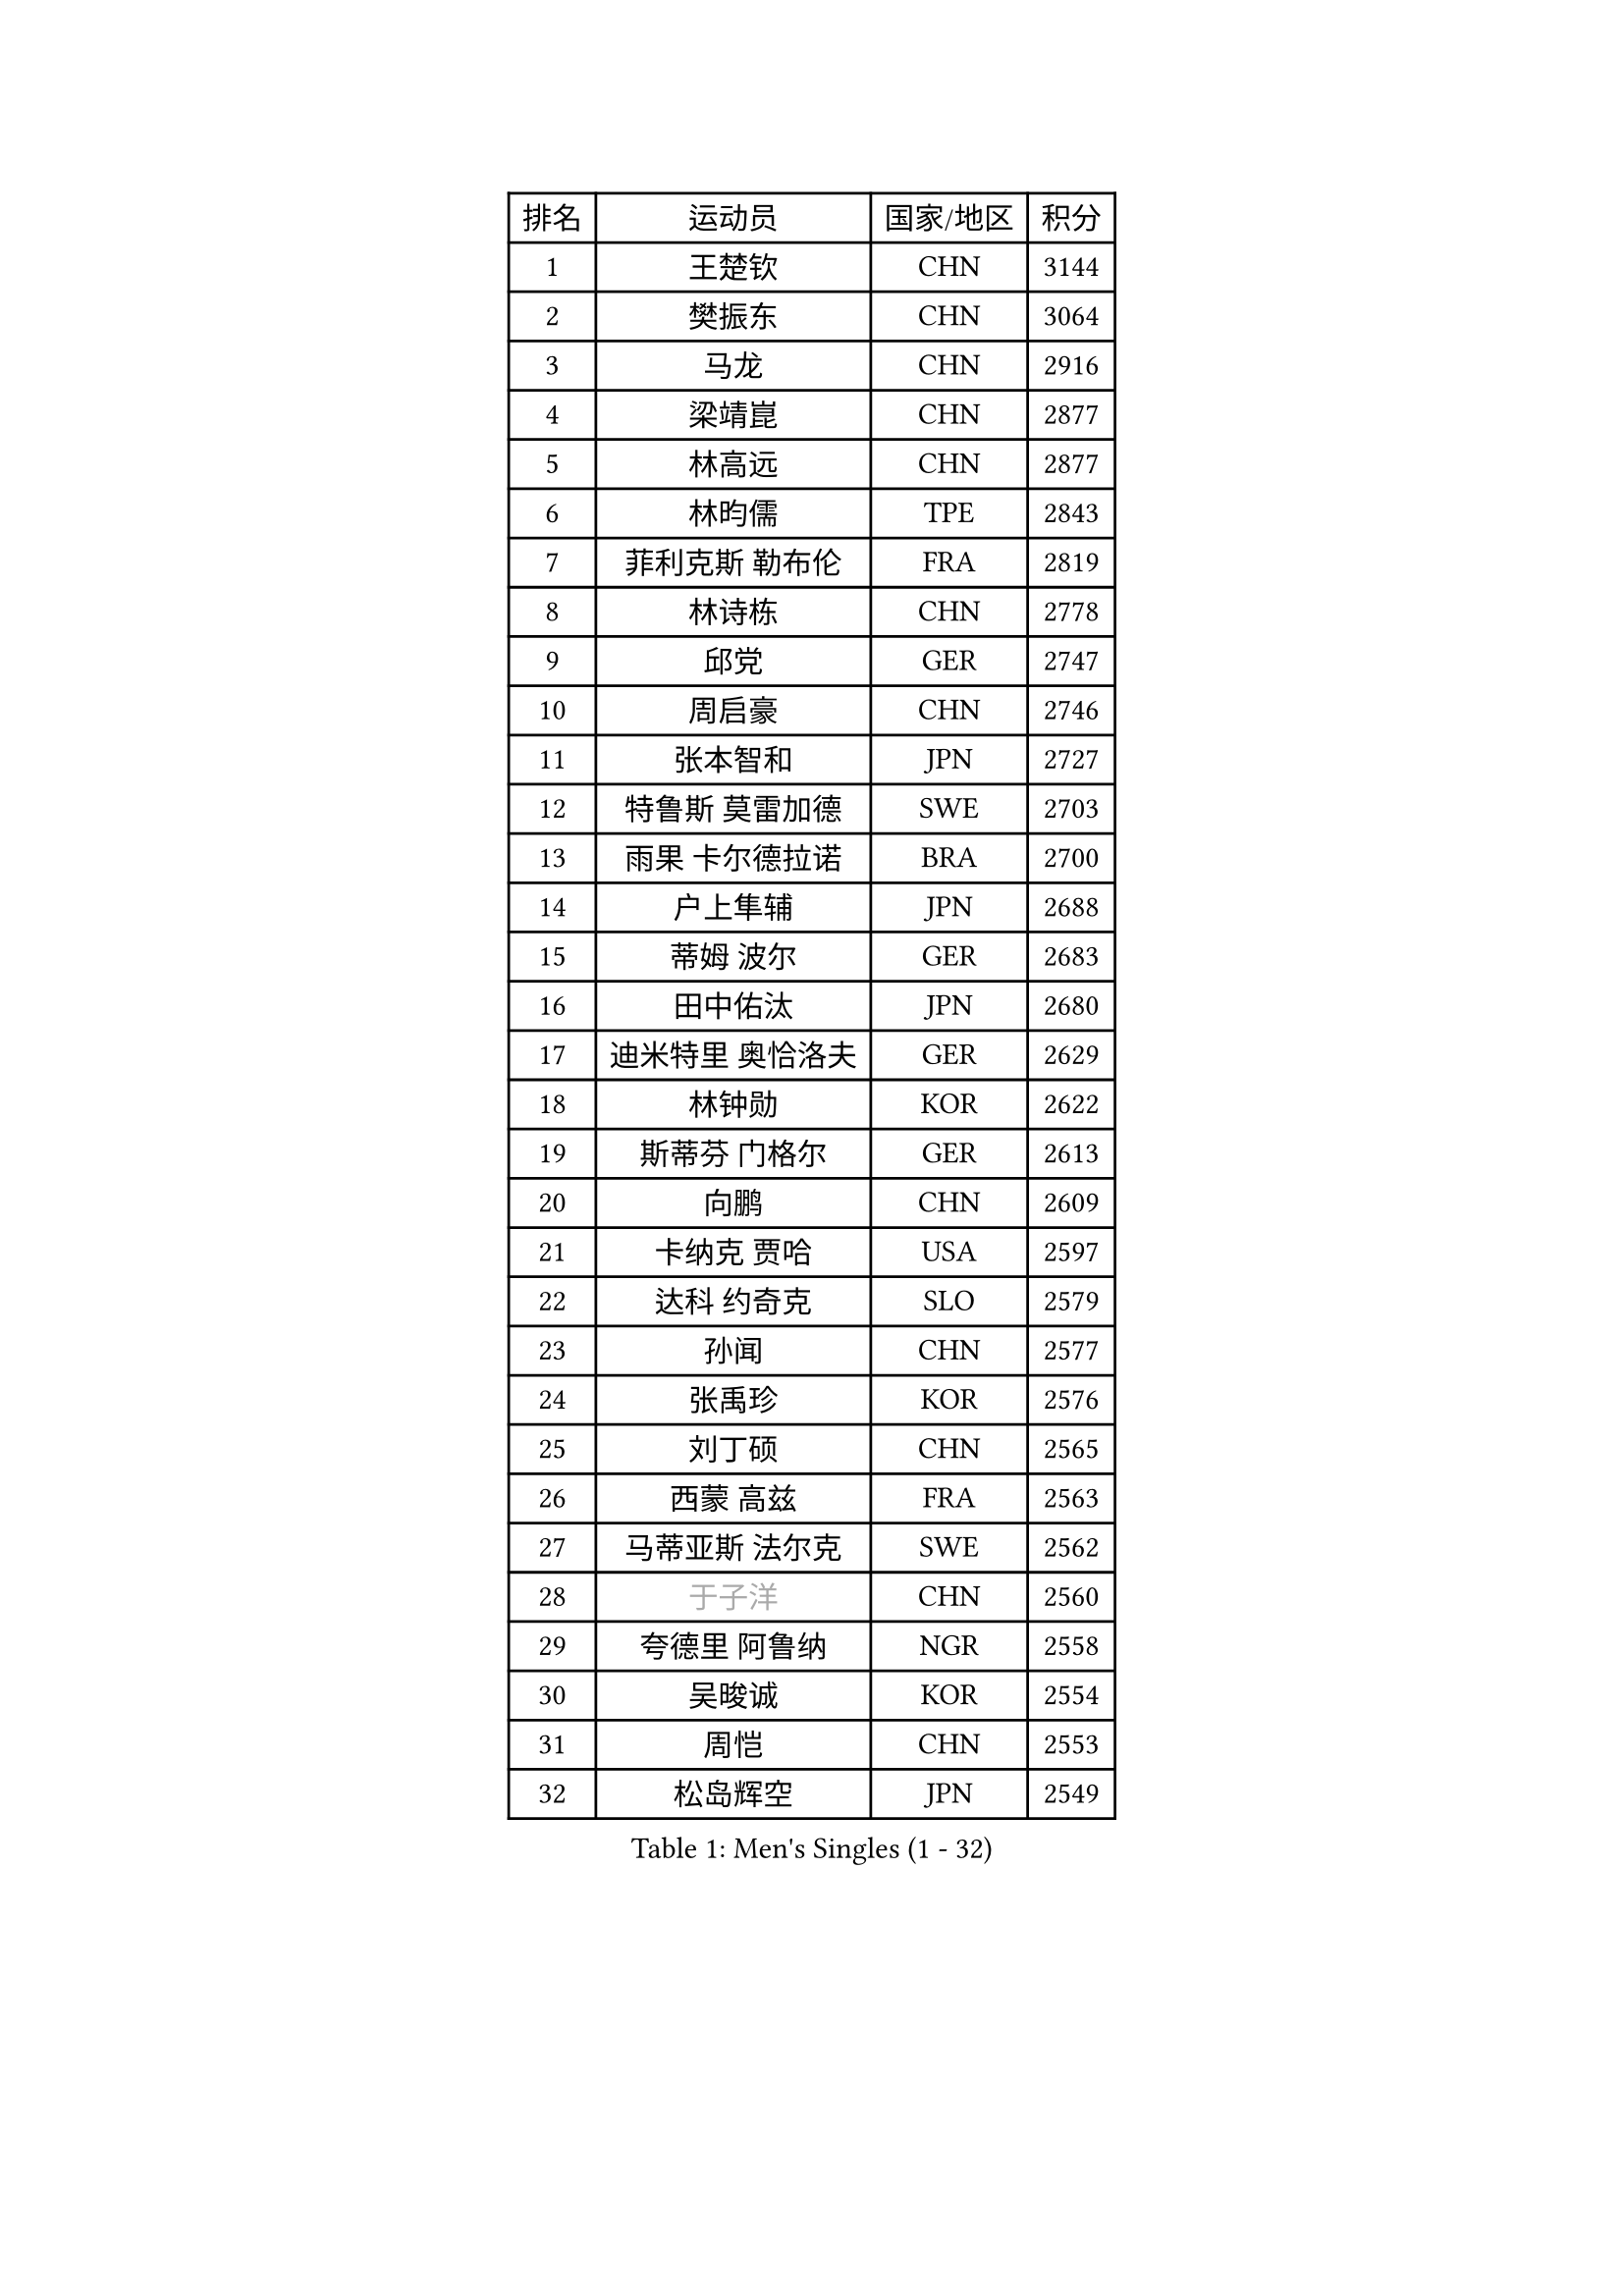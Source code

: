 
#set text(font: ("Courier New", "NSimSun"))
#figure(
  caption: "Men's Singles (1 - 32)",
    table(
      columns: 4,
      [排名], [运动员], [国家/地区], [积分],
      [1], [王楚钦], [CHN], [3144],
      [2], [樊振东], [CHN], [3064],
      [3], [马龙], [CHN], [2916],
      [4], [梁靖崑], [CHN], [2877],
      [5], [林高远], [CHN], [2877],
      [6], [林昀儒], [TPE], [2843],
      [7], [菲利克斯 勒布伦], [FRA], [2819],
      [8], [林诗栋], [CHN], [2778],
      [9], [邱党], [GER], [2747],
      [10], [周启豪], [CHN], [2746],
      [11], [张本智和], [JPN], [2727],
      [12], [特鲁斯 莫雷加德], [SWE], [2703],
      [13], [雨果 卡尔德拉诺], [BRA], [2700],
      [14], [户上隼辅], [JPN], [2688],
      [15], [蒂姆 波尔], [GER], [2683],
      [16], [田中佑汰], [JPN], [2680],
      [17], [迪米特里 奥恰洛夫], [GER], [2629],
      [18], [林钟勋], [KOR], [2622],
      [19], [斯蒂芬 门格尔], [GER], [2613],
      [20], [向鹏], [CHN], [2609],
      [21], [卡纳克 贾哈], [USA], [2597],
      [22], [达科 约奇克], [SLO], [2579],
      [23], [孙闻], [CHN], [2577],
      [24], [张禹珍], [KOR], [2576],
      [25], [刘丁硕], [CHN], [2565],
      [26], [西蒙 高兹], [FRA], [2563],
      [27], [马蒂亚斯 法尔克], [SWE], [2562],
      [28], [#text(gray, "于子洋")], [CHN], [2560],
      [29], [夸德里 阿鲁纳], [NGR], [2558],
      [30], [吴晙诚], [KOR], [2554],
      [31], [周恺], [CHN], [2553],
      [32], [松岛辉空], [JPN], [2549],
    )
  )#pagebreak()

#set text(font: ("Courier New", "NSimSun"))
#figure(
  caption: "Men's Singles (33 - 64)",
    table(
      columns: 4,
      [排名], [运动员], [国家/地区], [积分],
      [33], [薛飞], [CHN], [2549],
      [34], [乔纳森 格罗斯], [DEN], [2543],
      [35], [篠塚大登], [JPN], [2539],
      [36], [梁俨苧], [CHN], [2534],
      [37], [马克斯 弗雷塔斯], [POR], [2533],
      [38], [安宰贤], [KOR], [2523],
      [39], [贝内迪克特 杜达], [GER], [2523],
      [40], [帕特里克 弗朗西斯卡], [GER], [2521],
      [41], [徐瑛彬], [CHN], [2519],
      [42], [庄智渊], [TPE], [2508],
      [43], [基里尔 格拉西缅科], [KAZ], [2504],
      [44], [利亚姆 皮切福德], [ENG], [2501],
      [45], [帕纳吉奥迪斯 吉奥尼斯], [GRE], [2500],
      [46], [宇田幸矢], [JPN], [2499],
      [47], [赵大成], [KOR], [2498],
      [48], [黄镇廷], [HKG], [2495],
      [49], [奥马尔 阿萨尔], [EGY], [2488],
      [50], [赵子豪], [CHN], [2482],
      [51], [托米斯拉夫 普卡], [CRO], [2475],
      [52], [安东 卡尔伯格], [SWE], [2472],
      [53], [蒂亚戈 阿波罗尼亚], [POR], [2469],
      [54], [王臻], [CAN], [2466],
      [55], [高承睿], [TPE], [2461],
      [56], [上田仁], [JPN], [2454],
      [57], [袁励岑], [CHN], [2454],
      [58], [吉村真晴], [JPN], [2453],
      [59], [徐海东], [CHN], [2450],
      [60], [艾利克斯 勒布伦], [FRA], [2447],
      [61], [卢文 菲鲁斯], [GER], [2444],
      [62], [牛冠凯], [CHN], [2441],
      [63], [李尚洙], [KOR], [2440],
      [64], [WALTHER Ricardo], [GER], [2437],
    )
  )#pagebreak()

#set text(font: ("Courier New", "NSimSun"))
#figure(
  caption: "Men's Singles (65 - 96)",
    table(
      columns: 4,
      [排名], [运动员], [国家/地区], [积分],
      [65], [诺沙迪 阿拉米扬], [IRI], [2435],
      [66], [#text(gray, "曹巍")], [CHN], [2428],
      [67], [安德烈 加奇尼], [CRO], [2427],
      [68], [#text(gray, "BADOWSKI Marek")], [POL], [2425],
      [69], [汪洋], [SVK], [2424],
      [70], [CASSIN Alexandre], [FRA], [2422],
      [71], [#text(gray, "NOROOZI Afshin")], [IRI], [2421],
      [72], [克里斯坦 卡尔松], [SWE], [2416],
      [73], [及川瑞基], [JPN], [2415],
      [74], [曾蓓勋], [CHN], [2414],
      [75], [#text(gray, "木造勇人")], [JPN], [2413],
      [76], [LAM Siu Hang], [HKG], [2412],
      [77], [赵胜敏], [KOR], [2412],
      [78], [吉村和弘], [JPN], [2404],
      [79], [陈垣宇], [CHN], [2404],
      [80], [朴康贤], [KOR], [2402],
      [81], [奥维迪乌 伊奥内斯库], [ROU], [2402],
      [82], [ROBLES Alvaro], [ESP], [2401],
      [83], [IONESCU Eduard], [ROU], [2395],
      [84], [#text(gray, "ORT Kilian")], [GER], [2395],
      [85], [MATSUDAIRA Kenji], [JPN], [2391],
      [86], [冯翊新], [TPE], [2390],
      [87], [安德斯 林德], [DEN], [2389],
      [88], [#text(gray, "PERSSON Jon")], [SWE], [2387],
      [89], [#text(gray, "BRODD Viktor")], [SWE], [2384],
      [90], [吉山僚一], [JPN], [2380],
      [91], [雅克布 迪亚斯], [POL], [2380],
      [92], [弗拉迪斯拉夫 乌尔苏], [MDA], [2378],
      [93], [LAKATOS Tamas], [HUN], [2378],
      [94], [MONTEIRO Joao], [POR], [2375],
      [95], [#text(gray, "神巧也")], [JPN], [2364],
      [96], [#text(gray, "AN Ji Song")], [PRK], [2362],
    )
  )#pagebreak()

#set text(font: ("Courier New", "NSimSun"))
#figure(
  caption: "Men's Singles (97 - 128)",
    table(
      columns: 4,
      [排名], [运动员], [国家/地区], [积分],
      [97], [ALLEGRO Martin], [BEL], [2361],
      [98], [#text(gray, "LIU Yebo")], [CHN], [2360],
      [99], [村松雄斗], [JPN], [2360],
      [100], [GERALDO Joao], [POR], [2360],
      [101], [廖振珽], [TPE], [2356],
      [102], [AIDA Satoshi], [JPN], [2356],
      [103], [CARVALHO Diogo], [POR], [2348],
      [104], [#text(gray, "HACHARD Antoine")], [FRA], [2347],
      [105], [HABESOHN Daniel], [AUT], [2346],
      [106], [马金宝], [USA], [2346],
      [107], [#text(gray, "PARK Chan-Hyeok")], [KOR], [2344],
      [108], [PEREIRA Andy], [CUB], [2343],
      [109], [凯 斯图姆珀], [GER], [2339],
      [110], [艾曼纽 莱贝松], [FRA], [2336],
      [111], [尼马 阿拉米安], [IRI], [2333],
      [112], [SALIFOU Abdel-Kader], [BEN], [2331],
      [113], [黄友政], [CHN], [2329],
      [114], [ZELJKO Filip], [CRO], [2328],
      [115], [#text(gray, "特里斯坦 弗洛雷")], [FRA], [2326],
      [116], [#text(gray, "王晨策")], [CHN], [2325],
      [117], [WU Jiaji], [DOM], [2325],
      [118], [SZUDI Adam], [HUN], [2325],
      [119], [#text(gray, "SONE Kakeru")], [JPN], [2322],
      [120], [KIM Donghyun], [KOR], [2322],
      [121], [KULCZYCKI Samuel], [POL], [2319],
      [122], [DORR Esteban], [FRA], [2319],
      [123], [LY Edward], [CAN], [2319],
      [124], [JANCARIK Lubomir], [CZE], [2317],
      [125], [WOO Hyeonggyu], [KOR], [2317],
      [126], [TSUBOI Gustavo], [BRA], [2316],
      [127], [THAKKAR Manav Vikash], [IND], [2312],
      [128], [RASSENFOSSE Adrien], [BEL], [2312],
    )
  )